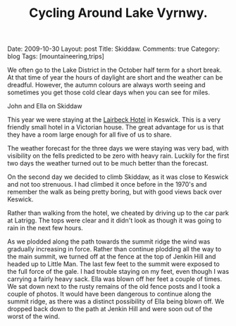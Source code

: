 #+TITLE: Cycling Around Lake Vyrnwy.
#+STARTUP: showall indent
#+STARTUP: hidestars
#+OPTIONS: H:2 num:nil tags:nil toc:1 timestamps:t
#+BEGIN_HTML

Date: 2009-10-30
Layout: post
Title: Skiddaw.
Comments: true
Category: blog
Tags: [mountaineering,trips]

#+END_HTML


We often go to the Lake District in the October half term for a short
break. At that time of year the hours of daylight are short and the
weather can be dreadful. However, the autumn colours are always worth
seeing and sometimes you get those cold clear days when you can see
for miles.

#+BEGIN_HTML
<div class="photofloatr"> <p><a class="fancybox-thumb" rel="fancybox-thumb" href="/images/skiddaw/DSCF1056.JPG"
   title="John and Ella on Skiddaw" ><img
  src="/images/skiddaw/DSCF1056.JPG" width="200" alt="John and Ella on
  Skiddaw"/></a></p> <p>John and Ella on Skiddaw</p> </div>
#+END_HTML


This year we were staying at the [[http://www.lairbeckhotel-keswick.co.uk/][Lairbeck Hotel]] in Keswick. This is a
very friendly small hotel in a Victorian house. The great advantage
for us is that they have a room large enough for all five of us to
share.

The weather forecast for the three days we were staying was very bad,
with visibility on the fells predicted to be zero with heavy
rain. Luckily for the first two days the weather turned out to be much
better than the forecast.

On the second day we decided to climb Skiddaw, as it was close to
Keswick and not too strenuous. I had climbed it once before in the
1970's and remember the walk as being pretty boring, but with good
views back over Keswick.

Rather than walking from the hotel, we cheated by driving up to the
car park at Latrigg. The tops were clear and it didn't look as though
it was going to rain in the next few hours.

As we plodded along the path towards the summit ridge the wind was
gradually increasing in force. Rather than continue plodding all the
way to the main summit, we turned off at the fence at the top of
Jenkin Hill and headed up to Little Man. The last few feet to the
summit were exposed to the full force of the gale. I had trouble
staying on my feet, even though I was carrying a fairly heavy
sack. Ella was blown off her feet a couple of times. We sat down next
to the rusty remains of the old fence posts and I took a couple of
photos. It would have been dangerous to continue along the summit
ridge, as there was a distinct possibility of Ella being blown off. We
dropped back down to the path at Jenkin Hill and were soon out of the
worst of the wind.
